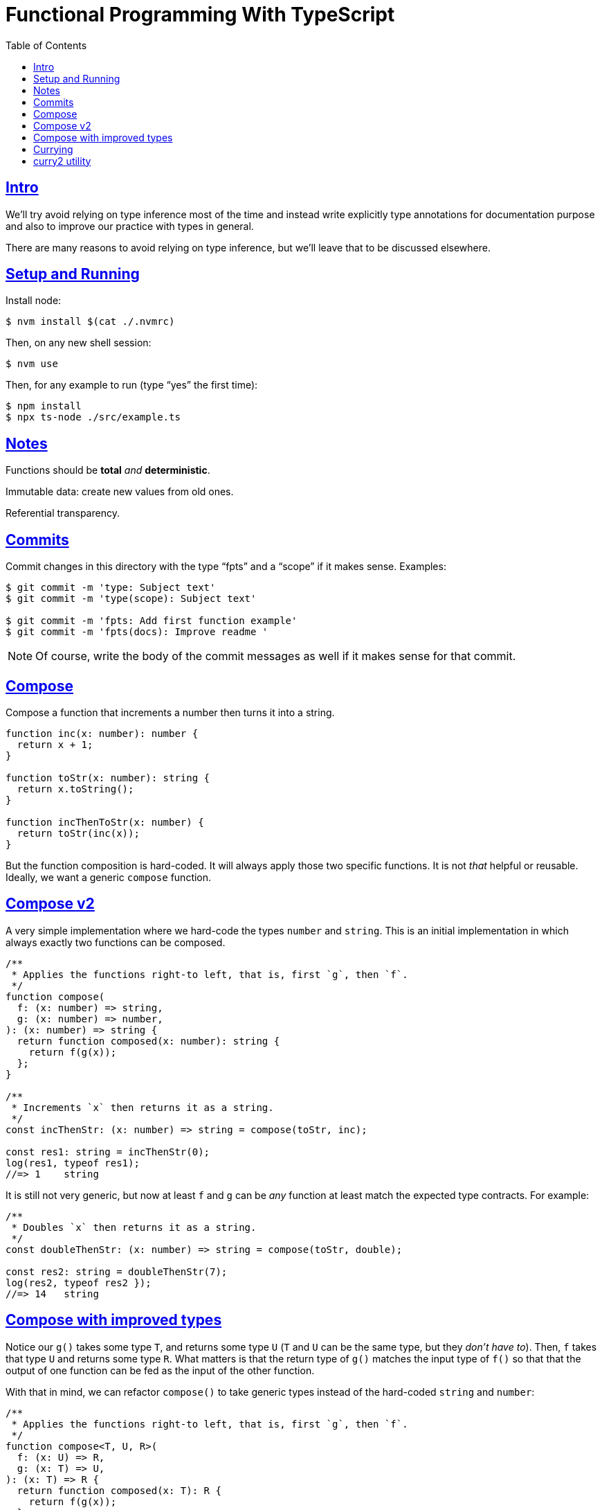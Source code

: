 = Functional Programming With TypeScript
:toc: right
:icons: font
:sectlevels: 6
:sectlinks:
:source-highlighter: highlight.js
:imagesdir: __assets
:experimental:

== Intro

We'll try avoid relying on type inference most of the time and instead write explicitly type annotations for documentation purpose and also to improve our practice with types in general.

There are many reasons to avoid relying on type inference, but we'll leave that to be discussed elsewhere.

== Setup and Running

Install node:

[source,shell-session]
----
$ nvm install $(cat ./.nvmrc)
----

Then, on any new shell session:

[source,shell-session]
----
$ nvm use
----

Then, for any example to run (type “yes” the first time):

[source,shell-session]
----
$ npm install
$ npx ts-node ./src/example.ts
----

== Notes

Functions should be *total* _and_ *deterministic*.

Immutable data: create new values from old ones.

Referential transparency.

== Commits

Commit changes in this directory with the type “fpts” and a “scope” if it makes sense. Examples:

[source,shell-session]
----
$ git commit -m 'type: Subject text'
$ git commit -m 'type(scope): Subject text'

$ git commit -m 'fpts: Add first function example'
$ git commit -m 'fpts(docs): Improve readme '
----

[NOTE]
====
Of course, write the body of the commit messages as well if it makes sense for that commit.
====

== Compose

Compose a function that increments a number then turns it into a string.

[source,typescript]
----
function inc(x: number): number {
  return x + 1;
}

function toStr(x: number): string {
  return x.toString();
}

function incThenToStr(x: number) {
  return toStr(inc(x));
}
----

But the function composition is hard-coded.
It will always apply those two specific functions.
It is not _that_ helpful or reusable.
Ideally, we want a generic `compose` function.

== Compose v2

A very simple implementation where we hard-code the types `number` and `string`.
This is an initial implementation in which always exactly two functions can be composed.

[source,typescript]
----
/**
 * Applies the functions right-to left, that is, first `g`, then `f`.
 */
function compose(
  f: (x: number) => string,
  g: (x: number) => number,
): (x: number) => string {
  return function composed(x: number): string {
    return f(g(x));
  };
}

/**
 * Increments `x` then returns it as a string.
 */
const incThenStr: (x: number) => string = compose(toStr, inc);

const res1: string = incThenStr(0);
log(res1, typeof res1);
//=> 1    string
----

It is still not very generic, but now at least `f` and `g` can be _any_ function at least match the expected type contracts.
For example:

[source,typescript]
----
/**
 * Doubles `x` then returns it as a string.
 */
const doubleThenStr: (x: number) => string = compose(toStr, double);

const res2: string = doubleThenStr(7);
log(res2, typeof res2 });
//=> 14   string
----

== Compose with improved types

Notice our `g()` takes some type `T`, and returns some type `U` (`T` and `U` can be the same type, but they _don't have to_).
Then, `f` takes that type `U` and returns some type `R`.
What matters is that the return type of `g()` matches the input type of `f()` so that that the output of one function can be fed as the input of the other function.

With that in mind, we can refactor `compose()` to take generic types instead of the hard-coded `string` and `number`:

[source,typescript]
----
/**
 * Applies the functions right-to left, that is, first `g`, then `f`.
 */
function compose<T, U, R>(
  f: (x: U) => R,
  g: (x: T) => U,
): (x: T) => R {
  return function composed(x: T): R {
    return f(g(x));
  };
}
----

And our examples from earlier still work just the same.
Neat!

== Currying

In functional programming, functions receive _one_ input and produce _one_ return value (even if it is a collection being returned, we consider it to be _one_ thing).
Functions that take one argument are the so called _unary_ functions, and their _arity_ is _one_.

Considering _referential transparency_, one could say that functions are aliases for their body definitions.

This next `add` function is _not_ unary.
It takes two input parameters:

[source,typescript]
----
function add(x: number, y: number): number {
  return x + y;
}

log(add(1, 2));
//=> 3
----

Note to use this function we pass both parameters at once.
This is the normal, standard way in almost all non functional programming languages, or languages that don't support currying.
The above `add()` function takes two parameters.

But then, contrast with this:

[source,typescript]
----
function add(x: number): (y: number) => number {
  return function addY(y: number): number {
    return x + y;
  };
}

const res: number = add(1)(2);
//                  ---------
//                       \
//                        \
//                         v
//           Note the way we call add() now!
////

log(res);
//=> 3
----

Note that with this approach we first take an `x`, and return a function that takes an `y`, and finally compute and return the result.
This approach is possible thanks to ECMAScript _closures_.

Each function now takes a single parameter at a time, and returns another function that returns the next parameter.

We could call this “_manual currying_”, as we need to use the syntax `fn(a)(b)` which forces us to call functions in the `()()` fashion.

[NOTE]
====
We'll study a more interesting and currying implementation later which will make curried functions more practical to use.
====

But we already have some ways to make more specialized functions from our generic, curried `add()` function.
For example, in Haskell, we have `succ` and `pred`:

[source,text]
----
$ ghci

λ> succ 10
11

λ> pred 10
9
----

We can use `add()` to create similar implementations of `succ` and `pred` in ECMAScript:

[source,typescript]
----
/**
 * Like Haskell succ and pred functions!
 */
const succ: (n: number) => number = add(1);
const pred: (n: number) => number = add(-1);

log(succ(10));
//=> 11

log(pred(10));
//=> 9
----

We call `add()` with one parameter, which causes it to return another function that is waiting for the final argument.

We call this _partial application_.
We define a _curried function_, and then we can _partially apply_ it to only some of its arguments, causing it to return yet another function.
When all the expected arguments have been provided by successively calling each function in turn with its expected argument (remember our functions are _unary_ when talking about curring), then it returns the final result!

== curry2 utility

Instead of creating `add()` with manual currying, let's create a `curry2()` function that takes a function of arity 2 (two arguments), and returns a curried version of that function.

Initially, let's consider a non-generic typed function that takes and returns numbers:

[source,typescript]
----
//
// A type alias just for fun.
//
type Num = number;

/**
 * A utility that knows how to curry a function of arity 2.
 */
function curry2(f: (x: Num, y: Num) => Num) {
  return function withArg1(a: Num): (b: Num) => Num {
    return function withArg2(b: Num): Num {
      return f(a, b);
    };
  };
}

const add2 = curry2(add);

//
// Call add2 with one param, which returns a function that takes
// the other param, which in turn returns the final result.
//
log(add2(1)(2));
//=> 3
----

The above typing is too specific and only works for numbers.
Let's use generic and make it take any types:

[source,typescript]
----
/**
 * A utility that knows how to curry a function of arity 2.
 */
function curry2<T, U, R>(f: (x: T, y: U) => R) {
  return function withArg1(a: T): (b: U) => R {
    return function withArg2(b: U): R {
      return f(a, b);
    };
  };
}

/**
 * A standard add function of arity 2 that adds two numbers.
 */
function add(x: number, y: number): number {
  return x + y;
}

/**
 * A standard function concat of arity 2 that concatenates two strings.
 */
function concat(s1: string, s2: string): string {
  return `${s1}${s2}`;
}

const add2 = curry2(add);
const concat2 = curry2(concat);

log(add2(1)(2));
//=> 3

log(concat2("ECMA")("Script"));
//=> ECMAScript
----

In the examples, we are able to curry functions of arity two of numbers and strings, but it would work with any other type.

For the sake of exemplifying a different implementation (which yields the same result), we could define the type separately and then use it to implement `curry2()` with an arrow function:

[source,typescript]
----
type Curry2 = <T, U, R>(f: (t: T, u: U) => R)
  => (t: T)
  => (u: U)
  => R;

const curry2: Curry2 = f => x => y => f(x, y);
----

[NOTE]
====
Arrow functions are neither better nor were they created to deprecate or replace standard function statements or function expressions created with the `function` keyword.
They were created to address specific use cases, that's all.
====

// // // // // // // // // // // // // // // // // // // // // // // //
// End of text. Configs from this point on.
//

++++
<style type="text/css">
.hljs-comment {
  font-style: normal;
}
</style>
++++
